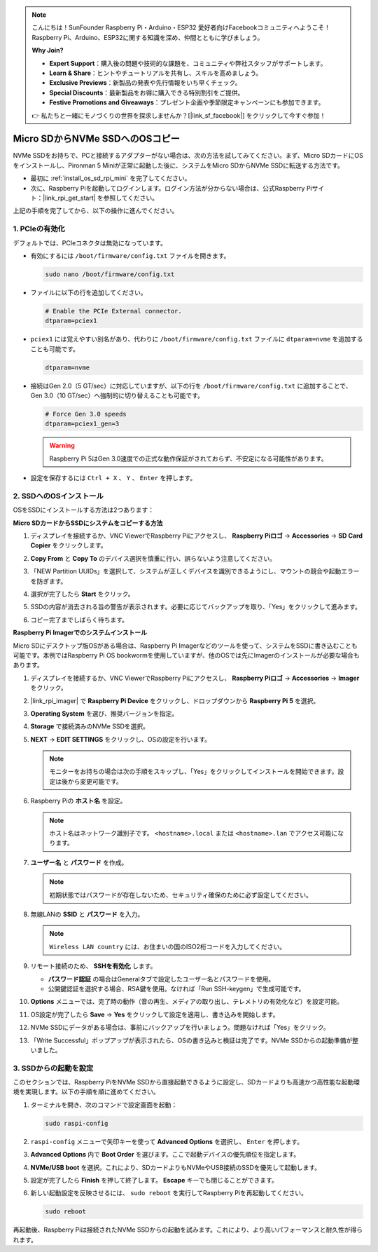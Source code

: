 .. note::

    こんにちは！SunFounder Raspberry Pi・Arduino・ESP32 愛好者向けFacebookコミュニティへようこそ！Raspberry Pi、Arduino、ESP32に関する知識を深め、仲間とともに学びましょう。

    **Why Join?**

    - **Expert Support**：購入後の問題や技術的な課題を、コミュニティや弊社スタッフがサポートします。
    - **Learn & Share**：ヒントやチュートリアルを共有し、スキルを高めましょう。
    - **Exclusive Previews**：新製品の発表や先行情報をいち早くチェック。
    - **Special Discounts**：最新製品をお得に購入できる特別割引をご提供。
    - **Festive Promotions and Giveaways**：プレゼント企画や季節限定キャンペーンにも参加できます。

    👉 私たちと一緒にモノづくりの世界を探求しませんか？[|link_sf_facebook|] をクリックして今すぐ参加！

.. _copy_sd_to_nvme_rpi_mini:

Micro SDからNVMe SSDへのOSコピー
==================================================================

NVMe SSDをお持ちで、PCと接続するアダプターがない場合は、次の方法を試してみてください。まず、Micro SDカードにOSをインストールし、Pironman 5 Miniが正常に起動した後に、システムをMicro SDからNVMe SSDに転送する方法です。

* 最初に :ref:`install_os_sd_rpi_mini` を完了してください。
* 次に、Raspberry Piを起動してログインします。ログイン方法が分からない場合は、公式Raspberry Piサイト：|link_rpi_get_start| を参照してください。

上記の手順を完了してから、以下の操作に進んでください。


1. PCIeの有効化
--------------------

デフォルトでは、PCIeコネクタは無効になっています。

* 有効にするには ``/boot/firmware/config.txt`` ファイルを開きます。

  .. code-block:: shell
  
    sudo nano /boot/firmware/config.txt

* ファイルに以下の行を追加してください。

  .. code-block:: shell
  
    # Enable the PCIe External connector.
    dtparam=pciex1

* ``pciex1`` には覚えやすい別名があり、代わりに ``/boot/firmware/config.txt`` ファイルに ``dtparam=nvme`` を追加することも可能です。

  .. code-block:: shell

    dtparam=nvme

* 接続はGen 2.0（5 GT/sec）に対応していますが、以下の行を ``/boot/firmware/config.txt`` に追加することで、Gen 3.0（10 GT/sec）へ強制的に切り替えることも可能です。

  .. code-block:: shell
  
    # Force Gen 3.0 speeds
    dtparam=pciex1_gen=3

  .. warning::

    Raspberry Pi 5はGen 3.0速度での正式な動作保証がされておらず、不安定になる可能性があります。

* 設定を保存するには ``Ctrl + X`` 、 ``Y`` 、 ``Enter`` を押します。


2. SSDへのOSインストール
----------------------------------------

OSをSSDにインストールする方法は2つあります：

**Micro SDカードからSSDにシステムをコピーする方法**

#. ディスプレイを接続するか、VNC ViewerでRaspberry Piにアクセスし、 **Raspberry Piロゴ** → **Accessories** → **SD Card Copier** をクリックします。

   .. image:: img/ssd_copy.png


#. **Copy From** と **Copy To** のデバイス選択を慎重に行い、誤らないよう注意してください。

   .. image:: img/ssd_copy_from.png

#. 「NEW Partition UUIDs」を選択して、システムが正しくデバイスを識別できるようにし、マウントの競合や起動エラーを防ぎます。

   .. image:: img/ssd_copy_uuid.png

#. 選択が完了したら **Start** をクリック。

   .. image:: img/ssd_copy_click_start.png

#. SSDの内容が消去される旨の警告が表示されます。必要に応じてバックアップを取り、「Yes」をクリックして進みます。

   .. image:: img/ssd_copy_erase.png

#. コピー完了までしばらく待ちます。

**Raspberry Pi Imagerでのシステムインストール**

Micro SDにデスクトップ版OSがある場合は、Raspberry Pi Imagerなどのツールを使って、システムをSSDに書き込むことも可能です。本例ではRaspberry Pi OS bookwormを使用していますが、他のOSでは先にImagerのインストールが必要な場合もあります。

#. ディスプレイを接続するか、VNC ViewerでRaspberry Piにアクセスし、 **Raspberry Piロゴ** → **Accessories** → **Imager** をクリック。

   .. image:: img/ssd_imager.png


#. |link_rpi_imager| で **Raspberry Pi Device** をクリックし、ドロップダウンから **Raspberry Pi 5** を選択。

   .. image:: img/ssd_pi5.png
      :width: 90%


#. **Operating System** を選び、推奨バージョンを指定。

   .. image:: img/ssd_os.png
      :width: 90%
    
#. **Storage** で接続済みのNVMe SSDを選択。

   .. image:: img/nvme_storage.png
      :width: 90%

#. **NEXT** → **EDIT SETTINGS** をクリックし、OSの設定を行います。

   .. note::

      モニターをお持ちの場合は次の手順をスキップし、「Yes」をクリックしてインストールを開始できます。設定は後から変更可能です。

   .. image:: img/os_enter_setting.png
      :width: 90%

#. Raspberry Piの **ホスト名** を設定。

   .. note::

      ホスト名はネットワーク識別子です。 ``<hostname>.local`` または ``<hostname>.lan`` でアクセス可能になります。

   .. image:: img/os_set_hostname.png


#. **ユーザー名** と **パスワード** を作成。

   .. note::

      初期状態ではパスワードが存在しないため、セキュリティ確保のために必ず設定してください。

   .. image:: img/os_set_username.png


#. 無線LANの **SSID** と **パスワード** を入力。

   .. note::

      ``Wireless LAN country`` には、お住まいの国のISO2桁コードを入力してください。

   .. image:: img/os_set_wifi.png

#. リモート接続のため、 **SSHを有効化** します。

   * **パスワード認証** の場合はGeneralタブで設定したユーザー名とパスワードを使用。
   * 公開鍵認証を選択する場合、RSA鍵を使用。なければ「Run SSH-keygen」で生成可能です。

   .. image:: img/os_enable_ssh.png



#. **Options** メニューでは、完了時の動作（音の再生、メディアの取り出し、テレメトリの有効化など）を設定可能。

   .. image:: img/os_options.png

#. OS設定が完了したら **Save** → **Yes** をクリックして設定を適用し、書き込みを開始します。

   .. image:: img/os_click_yes.png
      :width: 90%

#. NVMe SSDにデータがある場合は、事前にバックアップを行いましょう。問題なければ「Yes」をクリック。

   .. image:: img/nvme_erase.png
      :width: 90%

#. 「Write Successful」ポップアップが表示されたら、OSの書き込みと検証は完了です。NVMe SSDからの起動準備が整いました。

   .. image:: img/nvme_install_finish.png
      :width: 90%


.. _configure_boot_ssd_mini:

3. SSDからの起動を設定
---------------------------------------

このセクションでは、Raspberry PiをNVMe SSDから直接起動できるように設定し、SDカードよりも高速かつ高性能な起動環境を実現します。以下の手順を順に進めてください。

#. ターミナルを開き、次のコマンドで設定画面を起動：

   .. code-block:: shell

      sudo raspi-config

#. ``raspi-config`` メニューで矢印キーを使って **Advanced Options** を選択し、 ``Enter`` を押します。

   .. image:: img/nvme_open_config.png

#. **Advanced Options** 内で **Boot Order** を選びます。ここで起動デバイスの優先順位を指定します。

   .. image:: img/nvme_boot_order.png

#. **NVMe/USB boot** を選択。これにより、SDカードよりもNVMeやUSB接続のSSDを優先して起動します。

   .. image:: img/nvme_boot_nvme.png

#. 設定が完了したら **Finish** を押して終了します。 **Escape** キーでも閉じることができます。

   .. image:: img/nvme_boot_ok.png

#. 新しい起動設定を反映させるには、 ``sudo reboot`` を実行してRaspberry Piを再起動してください。

   .. code-block:: shell

      sudo reboot

   .. image:: img/nvme_boot_reboot.png

再起動後、Raspberry Piは接続されたNVMe SSDからの起動を試みます。これにより、より高いパフォーマンスと耐久性が得られます。

